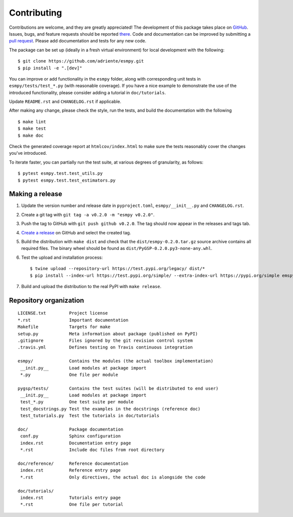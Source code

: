 ============
Contributing
============

Contributions are welcome, and they are greatly appreciated! The development of
this package takes place on `GitHub <https://github.com/adriente/esmpy>`_.
Issues, bugs, and feature requests should be reported `there
<https://github.com/adriente/esmpy/issues>`_.
Code and documentation can be improved by submitting a `pull request
<https://github.com/adriente/esmpy/pulls>`_. Please add documentation and
tests for any new code.

The package can be set up (ideally in a fresh virtual environment) for local
development with the following::

    $ git clone https://github.com/adriente/esmpy.git
    $ pip install -e ".[dev]"

You can improve or add functionality in the ``esmpy`` folder, along with
corresponding unit tests in ``esmpy/tests/test_*.py`` (with reasonable
coverage).
If you have a nice example to demonstrate the use of the introduced
functionality, please consider adding a tutorial in ``doc/tutorials``.

Update ``README.rst`` and ``CHANGELOG.rst`` if applicable.

After making any change, please check the style, run the tests, and build the
documentation with the following ::

    $ make lint
    $ make test
    $ make doc

Check the generated coverage report at ``htmlcov/index.html`` to make sure the
tests reasonably cover the changes you've introduced.

To iterate faster, you can partially run the test suite, at various degrees of
granularity, as follows::

   $ pytest esmpy.test.test_utils.py
   $ pytest esmpy.test.test_estimators.py

Making a release
----------------

#. Update the version number and release date in ``pyproject.toml``,
   ``esmpy/__init__.py`` and ``CHANGELOG.rst``.
#. Create a git tag with ``git tag -a v0.2.0 -m "esmpy v0.2.0"``.
#. Push the tag to GitHub with ``git push github v0.2.0``. The tag should now
   appear in the releases and tags tab.
#. `Create a release <https://github.com/adriente/esmpy/releases/new>`_ on
   GitHub and select the created tag. 
#. Build the distribution with ``make dist`` and check that the
   ``dist/esmpy-0.2.0.tar.gz`` source archive contains all required files. The
   binary wheel should be found as ``dist/PyGSP-0.2.0.py3-none-any.whl``.
#. Test the upload and installation process::

    $ twine upload --repository-url https://test.pypi.org/legacy/ dist/*
    $ pip install --index-url https://test.pypi.org/simple/ --extra-index-url https://pypi.org/simple emspy

#. Build and upload the distribution to the real PyPI with ``make release``.


Repository organization
-----------------------

::

  LICENSE.txt         Project license
  *.rst               Important documentation
  Makefile            Targets for make
  setup.py            Meta information about package (published on PyPI)
  .gitignore          Files ignored by the git revision control system
  .travis.yml         Defines testing on Travis continuous integration

  esmpy/              Contains the modules (the actual toolbox implementation)
   __init.py__        Load modules at package import
   *.py               One file per module

  pygsp/tests/        Contains the test suites (will be distributed to end user)
   __init.py__        Load modules at package import
   test_*.py          One test suite per module
   test_docstrings.py Test the examples in the docstrings (reference doc)
   test_tutorials.py  Test the tutorials in doc/tutorials

  doc/                Package documentation
   conf.py            Sphinx configuration
   index.rst          Documentation entry page
   *.rst              Include doc files from root directory

  doc/reference/      Reference documentation
   index.rst          Reference entry page
   *.rst              Only directives, the actual doc is alongside the code

  doc/tutorials/
   index.rst          Tutorials entry page
   *.rst              One file per tutorial